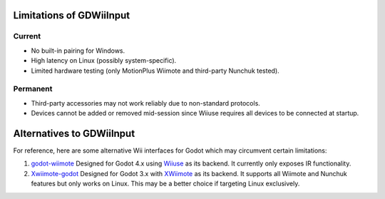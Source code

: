 .. _doc_alternative:

Limitations of GDWiiInput
===========================

Current
--------
- No built-in pairing for Windows.
- High latency on Linux (possibly system-specific).
- Limited hardware testing (only MotionPlus Wiimote and third-party Nunchuk tested).

Permanent
---------
- Third-party accessories may not work reliably due to non-standard protocols.
- Devices cannot be added or removed mid-session since Wiiuse requires all devices to be connected at startup.

Alternatives to GDWiiInput
==========================

For reference, here are some alternative Wii interfaces for Godot which may circumvent certain limitations:

1. `godot-wiimote <https://github.com/Computational-Geometry-G1/godot-wiimote>`__  
   Designed for Godot 4.x using `Wiiuse <https://github.com/wiiuse/wiiuse>`__ as its backend. It currently only exposes IR functionality.

2. `Xwiimote-godot <https://github.com/Clueninja/xwiimote-godot>`__  
   Designed for Godot 3.x with `XWiimote <https://github.com/xwiimote/xwiimote>`__ as its backend. It supports all Wiimote and Nunchuk features but only works on Linux. This may be a better choice if targeting Linux exclusively.
